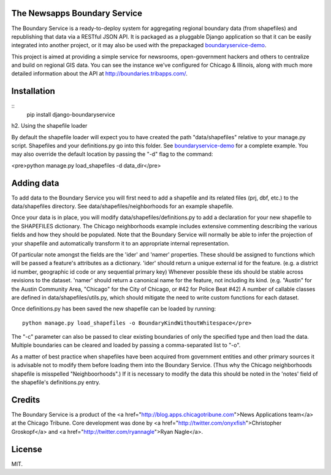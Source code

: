 The Newsapps Boundary Service
=============================

The Boundary Service is a ready-to-deploy system for aggregating regional boundary data (from shapefiles) and republishing that data via a RESTful JSON API.  It is packaged as a pluggable Django application so that it can be easily integrated into another project, or it may also be used with the prepackaged `boundaryservice-demo <https://github.com/newsapps/boundaryservice-demo>`_.

This project is aimed at providing a simple service for newsrooms, open-government hackers and others to centralize and build on regional GIS data.  You can see the instance we've configured for Chicago & Illinois, along with much more detailed information about the API at `http://boundaries.tribapps.com/ <http://boundaries.tribapps.com/>`_.

Installation
============
::
    pip install django-boundaryservice

h2. Using the shapefile loader

By default the shapefile loader will expect you to have created the path "data/shapefiles" relative to your manage.py script. Shapefiles and your definitions.py go into this folder. See `boundaryservice-demo <https://github.com/newsapps/boundaryservice-demo>`_ for a complete example. You may also override the default location by passing the "-d" flag to the command:

<pre>python manage.py load_shapefiles -d data_dir</pre>

Adding data
===========

To add data to the Boundary Service you will first need to add a shapefile and its related files (prj, dbf, etc.) to the data/shapefiles directory. See data/shapefiles/neighborhoods for an example shapefile.

Once your data is in place, you will modify data/shapefiles/definitions.py to add a declaration for your new shapefile to the SHAPEFILES dictionary. The Chicago neighborhoods example includes extensive commenting describing the various fields and how they should be populated. Note that the Boundary Service will normally be able to infer the projection of your shapefile and automatically transform it to an appropriate internal representation.

Of particular note amongst the fields are the 'ider' and 'namer' properties. These should be assigned to functions which will be passed a feature's attributes as a dictionary. 'ider' should return a unique external id for the feature. (e.g. a district id number, geographic id code or any sequential primary key) Whenever possible these ids should be stable across revisions to the dataset. 'namer' should return a canonical name for the feature, not including its kind. (e.g. "Austin" for the Austin Community Area, "Chicago" for the City of Chicago, or #42 for Police Beat #42) A number of callable classes are defined in data/shapefiles/utils.py, which should mitigate the need to write custom functions for each dataset. 

Once definitions.py has been saved the new shapefile can be loaded by running::

    python manage.py load_shapefiles -o BoundaryKindWithoutWhitespace</pre>

The "-c" parameter can also be passed to clear existing boundaries of only the specified type and then load the data. Multiple boundaries can be cleared and loaded by passing a comma-separated list to "-o".

As a matter of best practice when shapefiles have been acquired from government entities and other primary sources it is advisable not to modify them before loading them into the Boundary Service. (Thus why the Chicago neighborhoods shapefile is misspelled "Neighboorhoods".) If it is necessary to modify the data this should be noted in the 'notes' field of the shapefile's definitions.py entry.

Credits
=======

The Boundary Service is a product of the <a href="http://blog.apps.chicagotribune.com">News Applications team</a> at the Chicago Tribune. Core development was done by <a href="http://twitter.com/onyxfish">Christopher Groskopf</a> and <a href="http://twitter.com/ryannagle">Ryan Nagle</a>.

License
=======

MIT.
